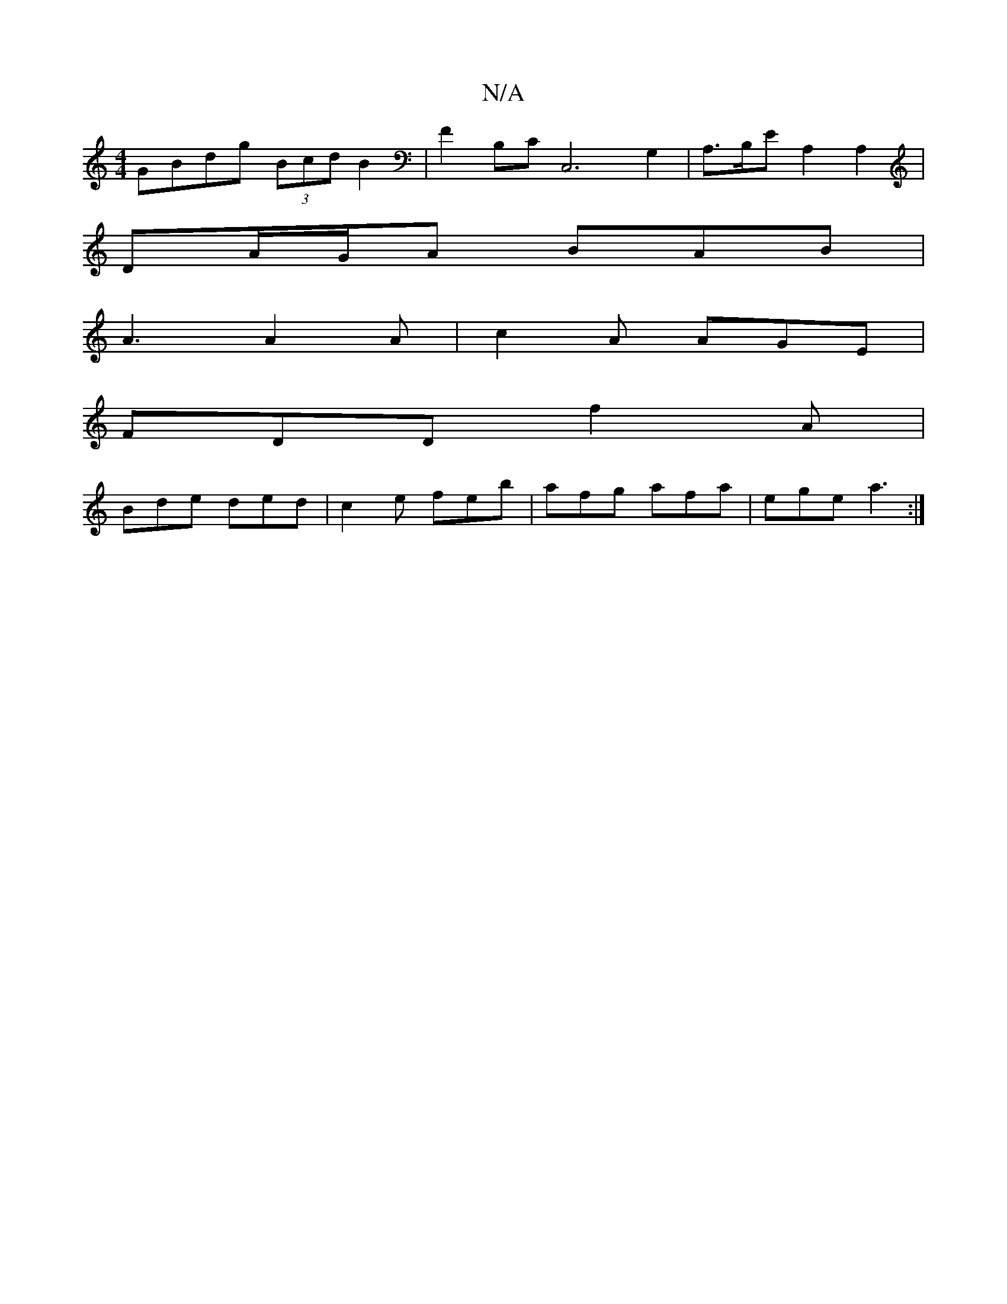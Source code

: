 X:1
T:N/A
M:4/4
R:N/A
K:Cmajor
GBdg (3Bcd B2|F2B,C C,6G,2-|A,>B,E A,2A,2 |
DA/G/A BAB |
A3 A2A | c2A AGE |
FDD f2A | 
Bde ded|c2 e feb|afg afa|ege a3:|

ea | (3edB GA Bd cA | B2 ~e2 BAGB | AGAB G2BB | Bcee cBAF | AE FG BE FA | AB 